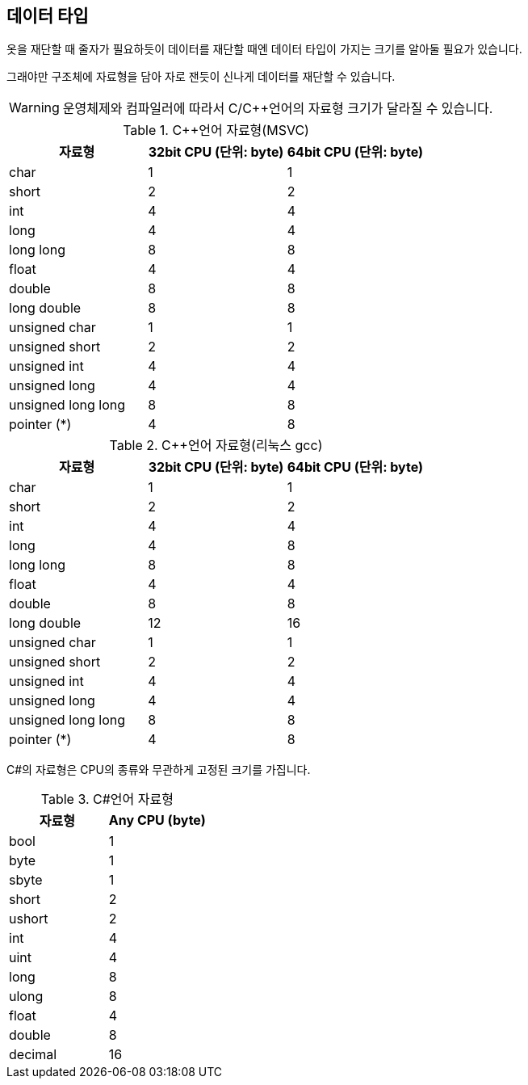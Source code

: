 == 데이터 타입

옷을 재단할 때 줄자가 필요하듯이 데이터를 재단할 때엔 데이터 타입이 가지는 크기를 알아둘 필요가 있습니다.

그래야만 구조체에 자료형을 담아 자로 잰듯이 신나게 데이터를 재단할 수 있습니다.

WARNING: 운영체제와 컴파일러에 따라서 C/C++언어의 자료형 크기가 달라질 수 있습니다.


.C++언어 자료형(MSVC)
[%header,cols="^,^,^"]
|===
|자료형                               |32bit CPU (단위: byte) | 64bit CPU (단위: byte)
|char                                 | 1                   | 1
|short                                | 2                   | 2
|int                                  | 4                   | 4
|long                                 | 4                   | 4
|long long                            | 8                   | 8
|float                                | 4                   | 4
|double                               | 8                   | 8
|long double                          | 8                   | 8
|unsigned char                        | 1                   | 1
|unsigned short                       | 2                   | 2
|unsigned int                         | 4                   | 4
|unsigned long                        | 4                   | 4
|unsigned long long                   | 8                   | 8
|[.underline]#pointer (*)#            | [.underline]#4#     | [.underline]#8#
|===


.C++언어 자료형(리눅스 gcc)
[%header,cols="^,^,^"]
|===
|자료형                               |32bit CPU (단위: byte) | 64bit CPU (단위: byte)
|char                                 | 1                   | 1
|short                                | 2                   | 2
|int                                  | 4                   | 4
|long                                 | 4                   | 8
|long long                            | 8                   | 8
|float                                | 4                   | 4
|double                               | 8                   | 8
|long double                          | 12                  | 16
|unsigned char                        | 1                   | 1
|unsigned short                       | 2                   | 2
|unsigned int                         | 4                   | 4
|unsigned long                        | 4                   | 4
|unsigned long long                   | 8                   | 8
|[.underline]#pointer (*)#            | [.underline]#4#     | [.underline]#8#
|===


C#의 자료형은 CPU의 종류와 무관하게 고정된 크기를 가집니다.

.C#언어 자료형
[%header,cols="^,^"]
|===
|자료형      |Any CPU (byte)
|bool        | 1
|byte        | 1
|sbyte       | 1
|short       | 2
|ushort      | 2
|int         | 4
|uint        | 4
|long        | 8
|ulong       | 8
|float       | 4
|double      | 8
|decimal     | 16
|===

